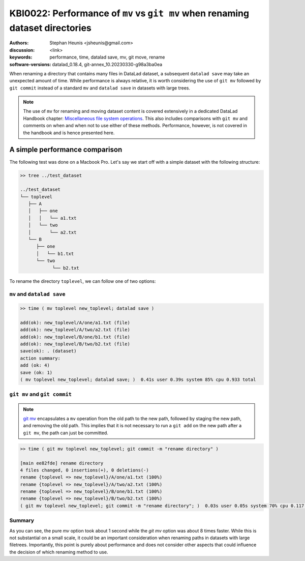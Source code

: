 .. index::
   single: datalad save; git mv

KBI0022: Performance of ``mv`` vs ``git mv`` when renaming dataset directories 
==============================================================================

:authors: Stephan Heunis <jsheunis@gmail.com>
:discussion: <link>
:keywords: performance, time, datalad save, mv, git move, rename
:software-versions: datalad_0.18.4, git-annex_10.20230330-g98a3ba0ea

When renaming a directory that contains many files in DataLad dataset,
a subsequent ``datalad save`` may take an unexpected amount of time. While performance
is always relative, it is worth considering the use of ``git mv`` followed by
``git commit`` instead of a standard ``mv`` and ``datalad save`` in datasets with large
trees.

.. note::

   The use of ``mv`` for renaming and moving dataset content is covered extensively
   in a dedicated DataLad Handbook chapter: `Miscellaneous file system operations`_.
   This also includes comparisons with ``git mv`` and comments on when and when not to
   use either of these methods. Performance, however, is not covered in the handbook
   and is hence presented here.

.. _Miscellaneous file system operations: https://handbook.datalad.org/en/latest/basics/101-136-filesystem.html

A simple performance comparison
-------------------------------

The following test was done on a Macbook Pro. Let's say we start off with a simple
dataset with the following structure:

.. code-block:: console

   >> tree ../test_dataset
   
   ../test_dataset
   └── toplevel
      ├── A
      │   ├── one
      │   │   └── a1.txt
      │   └── two
      │       └── a2.txt
      └── B
         ├── one
         │   └── b1.txt
         └── two
               └── b2.txt

To rename the directory ``toplevel``, we can follow one of two options:

``mv`` and ``datalad save``
+++++++++++++++++++++++++++

.. code-block:: console

   >> time ( mv toplevel new_toplevel; datalad save )

   add(ok): new_toplevel/A/one/a1.txt (file)
   add(ok): new_toplevel/A/two/a2.txt (file)
   add(ok): new_toplevel/B/one/b1.txt (file)
   add(ok): new_toplevel/B/two/b2.txt (file)
   save(ok): . (dataset)
   action summary:
   add (ok: 4)
   save (ok: 1)
   ( mv toplevel new_toplevel; datalad save; )  0.41s user 0.39s system 85% cpu 0.933 total


``git mv`` and ``git commit``
+++++++++++++++++++++++++++++

.. note::

   `git mv`_ encapsulates a ``mv`` operation from the old path to the new path, 
   followed by staging the new path, and removing the old path. This implies
   that it is not necessary to run a ``git add`` on the new path after a ``git mv``,
   the path can just be committed.

.. _git mv: https://git-scm.com/docs/git-mv

.. code-block:: console

   >> time ( git mv toplevel new_toplevel; git commit -m "rename directory" )

   [main ee82fde] rename directory
   4 files changed, 0 insertions(+), 0 deletions(-)
   rename {toplevel => new_toplevel}/A/one/a1.txt (100%)
   rename {toplevel => new_toplevel}/A/two/a2.txt (100%)
   rename {toplevel => new_toplevel}/B/one/b1.txt (100%)
   rename {toplevel => new_toplevel}/B/two/b2.txt (100%)
   ( git mv toplevel new_toplevel; git commit -m "rename directory"; )  0.03s user 0.05s system 70% cpu 0.117 total

Summary
+++++++

As you can see, the pure `mv` option took about 1 second while the `git mv`
option was about 8 times faster. While this is not substantial on a small scale,
it could be an important consideration when renaming paths in datasets with large
filetrees. Importantly, this point is purely about performance and does not
consider other aspects that could influence the decision of which renaming method
to use.